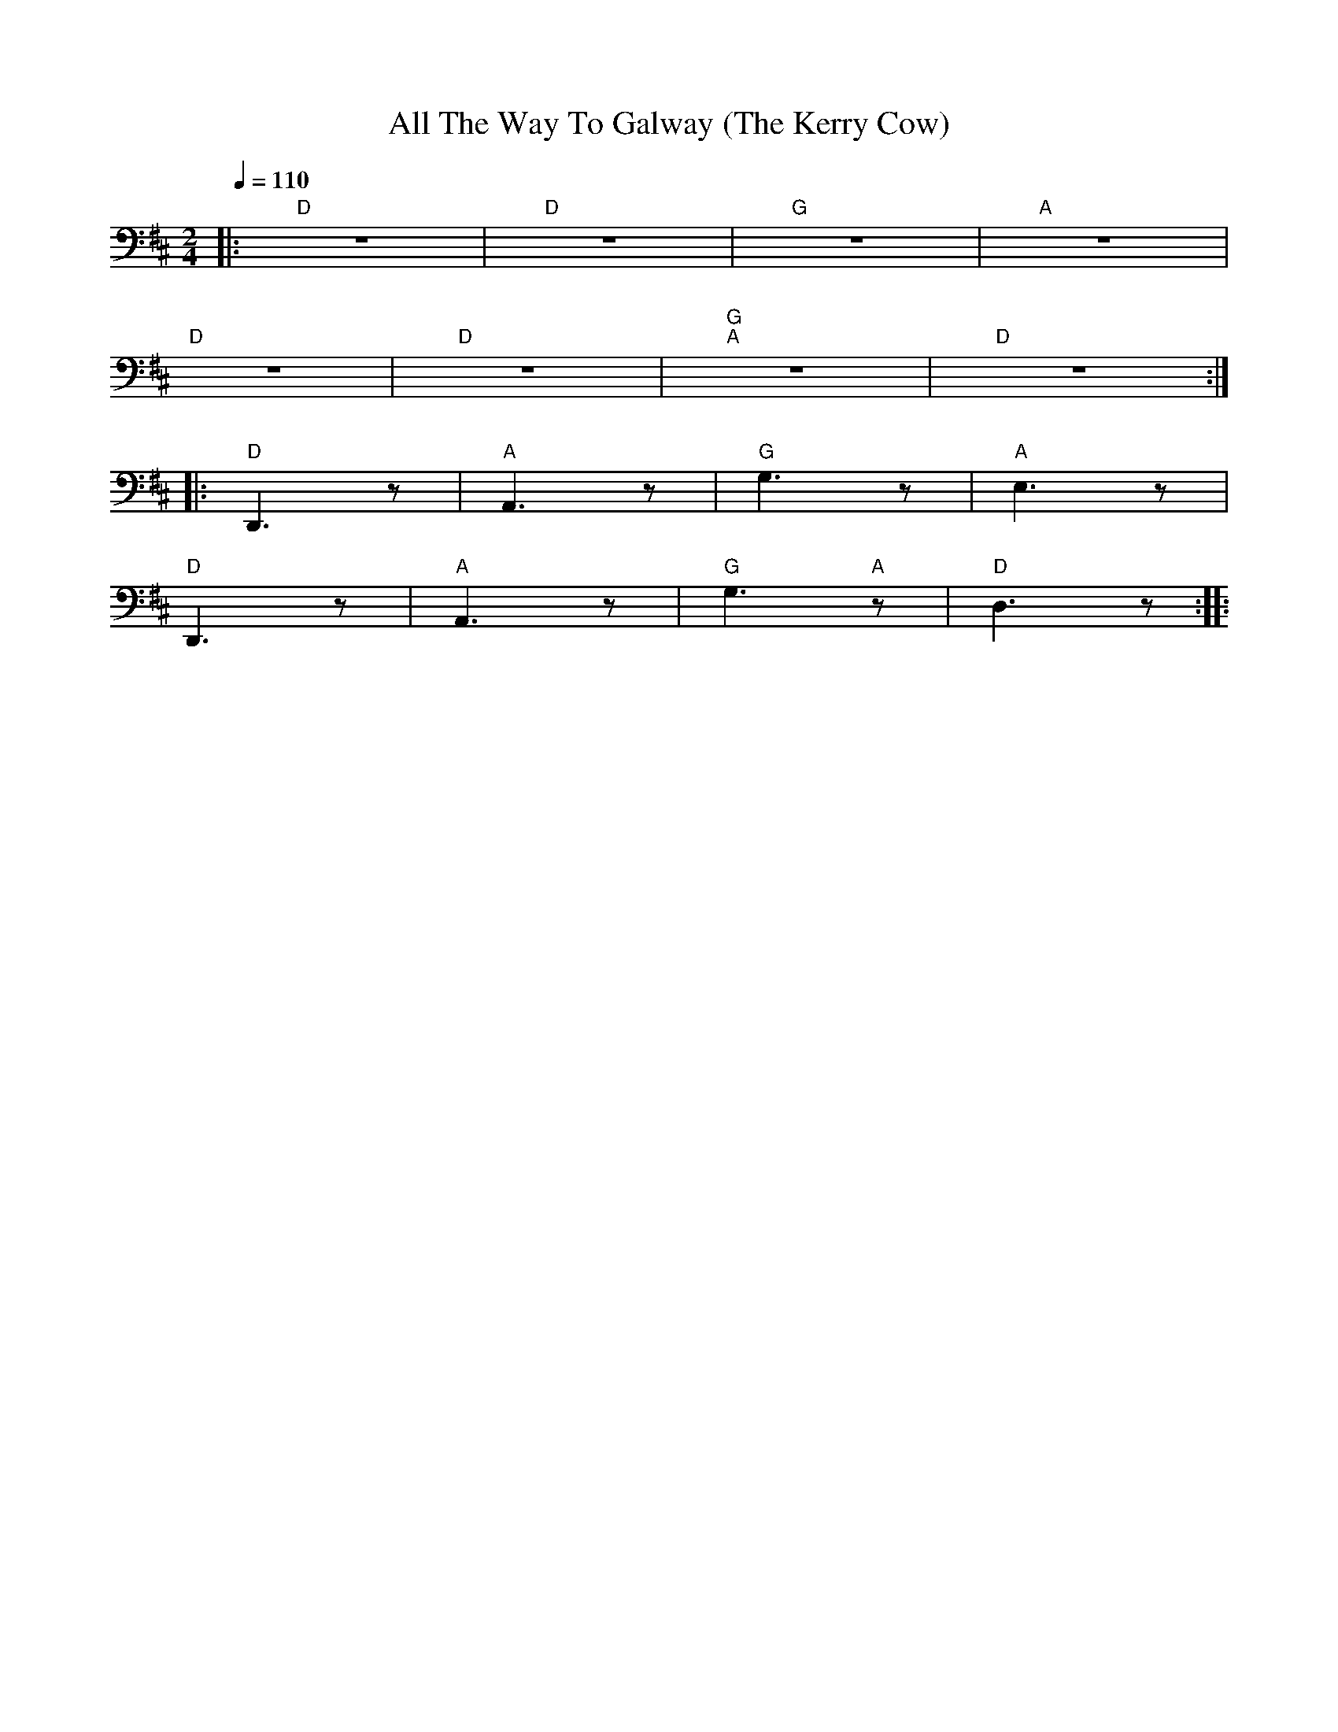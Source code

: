 X:1
T:All The Way To Galway (The Kerry Cow)
L:1/8
Q:1/4=110
M:2/4
K:D
|:"D" z4 |"D" z4 |"G" z4 |"A" z4 |
"D" z4 |"D" z4 |"G" "A"z4 |"D" z4 ::
"D" D,,3 z |"A" A,,3 z |"G" G,3 z |"A" E,3 z |
"D" D,,3 z |"A" A,,3 z |"G"G,3"A" z |"D" D,3 z ::
